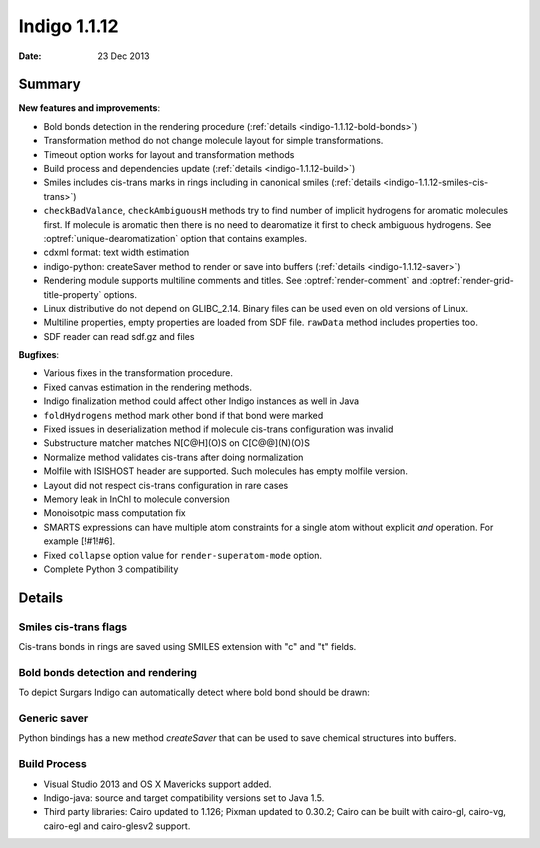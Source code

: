 .. _indigo-1.1.12-release-notes:

#############
Indigo 1.1.12
#############

:Date: 23 Dec 2013

*******
Summary
*******


**New features and improvements**:

* Bold bonds detection in the rendering procedure  (:ref:`details <indigo-1.1.12-bold-bonds>`)

* Transformation method do not change molecule layout for simple transformations.

* Timeout option works for layout and transformation methods

* Build process and dependencies update (:ref:`details <indigo-1.1.12-build>`)

* Smiles includes cis-trans marks in rings including in canonical smiles (:ref:`details <indigo-1.1.12-smiles-cis-trans>`)

* ``checkBadValance``, ``checkAmbiguousH`` methods try to find number of implicit hydrogens for aromatic molecules first. If molecule is aromatic then there is no need to dearomatize it first to check ambiguous hydrogens. See :optref:`unique-dearomatization` option that contains examples.

* cdxml format: text width estimation

* indigo-python: createSaver method to render or save into buffers (:ref:`details <indigo-1.1.12-saver>`)

* Rendering module supports multiline comments and titles. See :optref:`render-comment` and :optref:`render-grid-title-property` options.

* Linux distributive do not depend on GLIBC_2.14. Binary files can be used even on old versions of Linux.

* Multiline properties, empty properties are loaded from SDF file. ``rawData`` method includes properties too.

* SDF reader can read sdf.gz and files

**Bugfixes**:

* Various fixes in the transformation procedure.
* Fixed canvas estimation in the rendering methods.
* Indigo finalization method could affect other Indigo instances as well in Java
* ``foldHydrogens`` method mark other bond if that bond were marked
* Fixed issues in deserialization method if molecule cis-trans configuration was invalid
* Substructure matcher matches N[C@H](O)S on C[C@@](N)(O)S
* Normalize method validates cis-trans after doing normalization
* Molfile with ISISHOST header are supported. Such molecules has empty molfile version.
* Layout did not respect cis-trans configuration in rare cases
* Memory leak in InChI to molecule conversion
* Monoisotpic mass computation fix
* SMARTS expressions can have multiple atom constraints for a single atom without explicit `and` operation. For example [!#1!#6].
* Fixed ``collapse`` option value for ``render-superatom-mode`` option.
* Complete Python 3 compatibility

*******
Details
*******

.. _indigo-1.1.12-smiles-cis-trans:

======================
Smiles cis-trans flags
======================

Cis-trans bonds in rings are saved using SMILES extension with "c" and "t" fields.

.. indigorenderer::
    :indigoobjecttype: code
    :indigoloadertype: code

    m = indigo.loadMoleculeFromFile('data/macro.mol')

    indigoRenderer.renderToFile(m, "result.png")

    print(m.canonicalSmiles())

.. _indigo-1.1.12-bold-bonds:

==================================
Bold bonds detection and rendering
==================================

To depict Surgars Indigo can automatically detect where bold bond should be drawn:

.. indigorenderer::
    :indigoobjecttype: code
    :indigoloadertype: code
    :downloads: data/bold-bond2.mol

    m = indigo.loadMoleculeFromFile('data/bold-bond2.mol')

    indigo.setOption("render-comment", "With bold bonds")
    indigoRenderer.renderToFile(m, "result_1.png")

    indigo.setOption('render-bold-bond-detection', False)

    indigo.setOption("render-comment", "Original")
    indigoRenderer.renderToFile(m, "result_2.png")

.. _indigo-1.1.12-saver:

=============
Generic saver
=============

Python bindings has a new method `createSaver` that can be used to save chemical structures into buffers.

.. indigorenderer::
    :indigoobjecttype: code
    :indigoloadertype: code

    # Create molecules and set their names
    m1 = indigo.loadMolecule('[H][C@](C)(N)O')
    m1.setName("Molecule 1")
    m2 = indigo.loadMolecule('C1=CC=CC=C1')
    m2.setName("Molecule 2")

    # Create string stream and save molecules in SMILES format into it
    buffer = indigo.writeBuffer()
    # Instead of "smi" one can use "sdf", "cml", "rdf"
    saver = indigo.createSaver(buffer, "smi")
    saver.append(m1)
    saver.append(m2)

    print(buffer.toString())


.. _indigo-1.1.12-build:

=============
Build Process
=============


* Visual Studio 2013 and OS X Mavericks support added.
* Indigo-java: source and target compatibility versions set to Java 1.5.
* Third party libraries: Cairo updated to 1.126; Pixman updated to 0.30.2; Cairo can be built with cairo-gl, cairo-vg, cairo-egl and cairo-glesv2 support.
